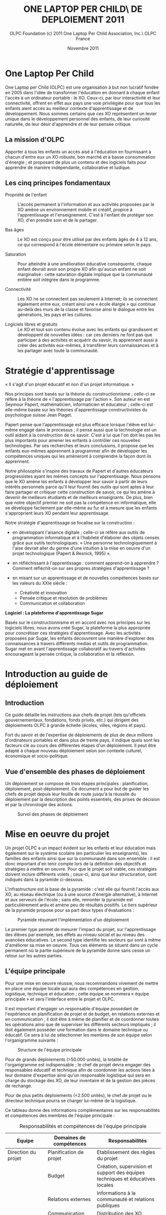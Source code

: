 ﻿#+TITLE: ONE LAPTOP PER CHILD\\GUIDE DE DEPLOIEMENT 2011
#+AUTHOR: OLPC Foundation (c) 2011 One Laptop Per Child Association, Inc.\\Traduction OLPC France
#+DATE: Novembre 2011
#+LATEX_HEADER: \usepackage[french]{babel}
#+LATEX_HEADER: \usepackage{hyperref}
#+LATEX_HEADER: \hypersetup{colorlinks=true,urlcolor=blue,linkcolor=blue,}
#+LATEX_HEADER: \usepackage{geometry}
#+LATEX_HEADER: \geometry{left=1.2in,right=1.2in,top=1.2in,bottom=1.2in}
#+OPTIONS: toc:t num:t skip:nil

#+LaTeX: \listoffigures
#+LaTeX: \listoftables
#+LaTeX: \pagebreak

* One Laptop Per Child

One Laptop per Child (OLPC) est une organisation à but non lucratif fondée
en 2005 dans l'idée de transformer l'éducation en donnant à chaque enfant
l'accès à un ordinateur portable : le XO. Ceux-ci, par leur interactivité
et leur connectivité, offrent en effet aux pays une voie privilégiée pour
que tous les enfants aient accès au meilleur contexte d'apprentissage et de
développement. Nous sommes certains que ces XO représentent un levier
unique dans le développement personnel des enfants, de leur curiosité
naturelle, de leur désir d'apprendre et de leur pensée critique.

** La mission d'OLPC

Apporter à tous les enfants un accès aisé à l'éducation en fournissant à
chacun d'entre eux un XO robuste, bon marché et à basse consommation
d'énergie ; et proposant de plus un contenu et des logiciels faits pour
apprendre de manière indépendante, collaborative et ludique.

** Les cinq principes fondamentaux

- Propriété de l'enfant :: L'accès permanent à l'information et aux
     activités proposées par le XO amène un environnement mobile et
     créatif, propice à l'apprentissage et l'enseignement. C'est à l'enfant
     de protéger son XO, d'en prendre soin et de le partager.

- Bas âges :: Le XO est conçu pour être utilisé par des enfants âgés de 4 à
              12 ans, ce qui correspond à l'école élémentaire ou primaire
              selon le pays.

- Saturation :: Pour atteindre à une amélioration éducative conséquente,
                chaque enfant devrait avoir son propre XO afin qu'aucun
                enfant ne soit marginalisé : cette saturation digitale
                implique que la communauté entière soit intégrée dans le
                programme.

- Connectivité :: Les XO ne se connectent pas seulement à Internet; ils se
                  connectent également entre eux, créant ainsi une « école
                  élargie » qui continue au-delà des murs de la classe et
                  favorise ainsi le dialogue entre les générations, les
                  pays et les cultures.

- Logiciels libres et gratuits :: Le XO et tout son contenu évolue avec les
     enfants qui grandissent et développent de nouvelles idées : car ces
     derniers ne font pas que participer à des activités et acquérir du
     savoir, ils apprennent aussi à créer des activités eux-mêmes, à
     transférer leurs connaissances et à les partager avec toute la
     communauté.

* Stratégie d'apprentissage

#+index: Apprentissage
#+index: Seymour Papert
#+index: Jean Piaget

« Il s'agit d'un projet éducatif et non d'un projet informatique. »

Nos principes sont basés sur la théorie du constructionnisme ; celle-ci se
réfère à la théorie de « l'apprentissage par l'action ». Son auteur en est
Seymour Papert, mathématicien, informaticien et éducateur ; celle-ci est
elle-même basée sur les théories d'apprentissage constructivistes du
psychologue suisse Jean Piaget.

Papert pense que l'apprentissage est plus efficace lorsque l'élève est
lui-même engagé dans le processus ; il pense aussi que la technologie est
un outil aidant à la construction de ce savoir. C'est à lui que l'on doit
les pas les plus importants pour amener les enfants à contrôler ces
nouvelles technologies. Par ses recherches et leurs conclusions, il propose
que les enfants eux-mêmes apprennent à programmer afin de développer les
compétences uniques qui les amèneront à comprendre la façon dont ils
apprennent.

Notre philosophie s'inspire des travaux de Papert et d'autres éducateurs
progressistes ayant les mêmes concepts sur l'apprentissage. Nous pensons
que le XO amène les enfants à développer leur savoir à partir de leurs
intérêts personnels parce qu'il leur fournit des outils qui sont aptes à
leur faire partager et critiquer cette construction de savoir, ce qui les
amène à devenir de meilleurs étudiants et de meilleurs enseignants. De
plus, bien que notre objectif premier ne soit pas la compétence en
informatique, elle se développe facilement par elle-même au fur et à mesure
que les enfants s'approprient leurs XO pendant leur apprentissage.

Notre stratégie d'apprentissage se focalise sur la construction :

- en développant l'aisance digitale ; celle-ci se réfère aux outils de
  programmation informatique et à l'habileté d'élaborer des objets censés
  grâce aux outils technologiques. « Une personne technologiquement à
  l'aise devrait aller du germe d'une intuition à la mise en oeuvre d'un
  projet technologique (Papert & Resnick, 1995) ».

- en réfléchissant à l'apprentissage : comment apprend-on à apprendre ?
  Comment réfléchit-on sur ses propres stratégies d'apprentissage ?

- en misant sur un apprentissage et de nouvelles compétences basés sur les
  valeurs du XXIe siècle :

  - Créativité et innovation
  - Pensée critique et résolution de problèmes
  - Communication et collaboration

*Logiciel : La plateforme d'apprentissage Sugar*

#+index: Sugar
#+index: Constructionnisme


Basés sur le constructionnisme et en accord avec nos principes sur les
logiciels libres, nous avons créé Sugar, la plateforme la plus appropriée
pour concrétiser ces stratégies d'apprentissage. Avec les activités
proposées par Sugar, les enfants découvrent une manière d'explorer des
connaissances à travers différents medias et outils de programmation. Sugar
met en avant l'apprentissage collaboratif au travers d'activités
encourageant la pensée critique, la collaboration et la réflexion.

* Introduction au guide de déploiement

** Introduction

Ce guide détaille les instructions aux chefs de projet (tels qu'officiels
gouvernementaux, fondations, fonds privés, etc.) qui dirigent des
déploiements OLPC à grande échelle (écoles, villes, régions et pays).

Fort du savoir et de l'expertise de déploiements de plus de deux millions
d'ordinateurs portables et dans plus de trente pays, il indique quels sont
les facteurs clé au cours des différentes étapes d'un déploiement. Il peut
être adapté à chaque nouveau déploiement selon son contexte culturel,
économique et socio-politique.

** Vue d'ensemble des phases de déploiement

Un déploiement se compose de trois étapes principales : planification,
déploiement, post-déploiement. Ce document a pour but de guider les chefs
de projet depuis leur feuille de route jusqu'à la réussite du déploiement
par la description des points essentiels, des prises de décision et par la
chronologie des actions.

#+CAPTION: Survol des phases de déploiement
[[file:~/install/git/OLPC-Deployment--community--guide/images/1_deploy_phases_overview_fr.jpg]]

* Mise en oeuvre du projet

Un projet OLPC a un impact évident sur les enfants et leur éducation mais
également sur le système scolaire (en particulier les enseignants), les
familles des enfants ainsi que sur la communauté dans son ensemble : il est
donc important d'en tenir compte lors de la définition des objectifs et
stratégies à mettre en oeuvre. Pour que le projet soit viable, ces
stratégies doivent inclure différents volets ; ceux-ci, ainsi que leur
structuration, sont indiqués dans la pyramide ci-dessous.

L'infrastructure est la base de la pyramide : c'est elle qui fournit
l'accès aux XO, au réseau électrique (ou à une source d'énergie
alternative), à Internet et aux serveurs de l'école ; sans elle, remonter
la pyramide est particulièrement ardu et amène peu de résultats
positifs. Le tiers supérieur de la pyramide propose pour sa part deux types
d'évaluations :

#+CAPTION: Pyramide résumant l'implémentation d'un déploiement
[[file:~/install/git/OLPC-Deployment--community--guide/images/2_project_implementation_fr.jpg]]

Le premier type permet de mesurer l'impact du projet, sur l'apprentissage
des élèves par exemple, ses effets au niveau social et au niveau des
avancées éducatives. Le second type identifie les secteurs qui sont à même
d'améliorer sa mise en oeuvre. Tous ces éléments se situent dans un cycle
permanent où la partie supérieure de la pyramide donne sans cesse un retour
sur les autres parties.

** L'équipe principale

#+index: Equipe principale!Survol

Pour une mise en oeuvre réussie, nous recommandons vivement de mettre en
place une équipe locale qui aura des compétences en gestion, logistique,
technique et éducation ; cette équipe se nommera « équipe principale » et
sera l'interface entre le projet et OLPC.

Il est important d'engager un responsable d'équipe possédant de
l'expérience en planification de projet et de budget, en relations externes
et en communication ; il doit être à même de planifier et de coordonner
toutes les opérations ainsi que de superviser les différents secteurs
impliqués ; il doit également posséder une formation dans le domaine
technique ou éducatif. Ce sera à lui de sélectionner les membres de son
équipe selon l'organigramme suivante :

#+CAPTION: Structure de l'équipe principale
[[file:~/install/git/OLPC-Deployment--community--guide/images/3_core_team_fr.jpg]]

Pour de grands déploiements (>50.000 unités), la totalité de l'organigramme
est indispensable ; le chef de projet devra engager des responsables
éducatif et technique afin de coordonner les actions liées à leur domaine
d'expertise ainsi qu'un responsable logistique qui sera en charge du
stockage des XO, de leur inventaire et de la gestion des pièces de
rechange.

Pour de plus petits déploiements (<2.500 unités), le chef de projet ou le
directeur technique pourra se charger lui-même de la logistique.

Ce tableau donne des informations complémentaires sur les responsabilités
et compétences des membres de l'équipe principale :

#+index: Equipe principale!Compétences
#+index: Equipe principale!Diagramme

#+CAPTION: Responsabilités et compétences de l'équipe principale
#+ATTR_LaTeX: longtable align=|p{2cm}|p{5cm}|p{8cm}|
|---------------------------+-------------------------------------------------------------+--------------------------------------------------------------------------------------------------------------------------------|
| Equipe                    | Domaines de compétences                                     | Responsabilités                                                                                                                |
|---------------------------+-------------------------------------------------------------+--------------------------------------------------------------------------------------------------------------------------------|
| Direction du projet       | Planification de projet                                     | Etablissement des règles du projet                                                                                             |
|                           | Budget                                                      | Création, supervision et support des équipes techniques et éducatives locales                                                  |
|                           | Relations externes                                          | Informations à la communauté et relations publiques                                                                            |
|                           | Communication                                               | Distribution des XO                                                                                                            |
|                           |                                                             | Vérification de l’avancement du projet                                                                                         |
|                           |                                                             | Rapports d’évaluation                                                                                                          |
|                           |                                                             | Construction des relations et accords avec les chefs de la/des communauté/s et/ou les institutions gouvernementales            |
|---------------------------+-------------------------------------------------------------+--------------------------------------------------------------------------------------------------------------------------------|
| Logistique                | Douanes                                                     | Stockage des XO et gestion de l’inventaire                                                                                     |
|                           | Gestion de l’inventaire                                     | Gestion des pièces de rechange                                                                                                 |
|---------------------------+-------------------------------------------------------------+--------------------------------------------------------------------------------------------------------------------------------|
| Technique                 | Linux, logiciels libres                                     | Logiciels                                                                                                                      |
|                           | Maintenance et réparation des XO                            | Matériel                                                                                                                       |
|                           | Maintenance du LAN                                          | Connectivité                                                                                                                   |
|                           | Ingénieurs Telco pour les serveurs                          | Collaboration avec les prestataires de services locaux pour obtenir l’énergie appropriée ou l'infrastructure  réseau sur place |
|                           | d’école et les systèmes d’inventaires                       | Maintenance et réparation des XO et serveurs d'école                                                                  |
|                           | Administrateurs de systèmes                                 | Gestion du système de sécurité                                                                                                 |
|                           | Localisation des logiciels                                  | Construction de capacités techniques adaptées à l’environnement scolaire                                                       |
|---------------------------+-------------------------------------------------------------+--------------------------------------------------------------------------------------------------------------------------------|
| Education / apprentissage | Enseignement                                                | Formation et suivi des enseignants                                                                                             |
|                           | Planning de cours et de développement                       | Développement du contenu éducatif                                                                                              |
|                           | Capacité à collaborer avec les enseignants et les étudiants | Développement du matériel pédagogique pour les enseignants et les écoles                                                       |
|                           | Aptitude à diriger                                          | Développement des programmes éducatifs en cours                                                                                |
|---------------------------+-------------------------------------------------------------+--------------------------------------------------------------------------------------------------------------------------------|

* Stratégie de support

#+index: Assistance
#+index: Support!Strategie

OLPC apporte un soutien durant les étapes du déploiement, tout
particulièrement dans les domaines opérationnel, éducatif et technique (qui
sont les plus importants).

Pour que la maîtrise du déploiement soit locale et que celui-ci soit
autonome, nous aidons à créer et stimuler des compétences dans les domaines
technique et éducatif, en apportant à l'équipe principale la formation
nécessaire durant le pré-déploiement, puis une assistance à distance
(courriel, téléphone ou chat) durant le postdéploiement, et ceci selon les
besoins du projet.

Ce support est gratuit (quelle que soit la taille du projet). Pour ceux de
25.000 unités et plus, une équipe OLPC éducative et technique se rend dans
le pays du déploiement et y assure une formation complète d'une
semaine. Ceci est aussi valable pour de plus petits projets (5.000 unités
et +) montrant un fort potentiel de croissance à court terme. Pour ceux de
plus de 50.000 unités, la formation initiale peut être étendue à deux
semaines et comporter deux sessions supplémentaires d'une semaine chacune
sur une période d'un an.

Des visites ponctuelles pour un suivi sur place peuvent être faites sur
demande ; une formation éducative complémentaire à la formation initiale
peut être apportée 2-3 fois par an. Nous prenons en charge ces coûts de
formation sur place (à l'exception du matériel et des fournitures), même si
en général, les sponsors fournissent un logement approprié à l'équipe OLPC.
Dans des environnements très difficiles, nous pouvons envoyer une équipe à
plein temps comprenant le chef de projet et les directeurs technique et
éducatif. Le coût de ce type de service OLPC est à négocier lors de la
demande.

** Support opérationnel

Durant la phase de planification du déploiement et lorsque des décisions
stratégiques sont à prendre (concernant le financement, les contrats et le
processus de commande), nous apportons un support direct au chef de projet
et aux sponsors ainsi qu'un support logistique à la chaîne
d'approvisionnement.

** Support éducatif

#+index: Dévelopement!Educatif

Lorsqu'un projet est officiellement implanté, nous proposons des ateliers
aux équipes principales afin qu'elles soient à même de mieux appréhender le
XO comme outil d'apprentissage. Durant la phase de structuration, nous
apportons des conseils aux écoles ou centres d'enseignement. Finalement, un
support continu sur le déploiement et le contenu éducatif est amené à
travers les différentes phases de formation aux enseignants par OLPC.

** Support technique

#+index: Support!Technique
#+index: Dévelopement!Technique

Nous nous concentrons aussi sur la création et la stimulation des capacités
locales telles que la mise en oeuvre de l'infrastructure, la connectivité et
tout autre impératif concernant les logiciels, le matériel, la maintenance
et la réparation des XO.

** Support par des volontaires et des stagiaires

#+index: Volontaires
#+index: Stagiaires

Durant les mois de juin, juillet et août, nous proposons des stages aux
étudiants de grandes universités de plusieurs pays, le but étant de leur
permettre de travailler main dans la main avec l'équipe principale selon
leur formation et leur domaine d'étude.

* Phase de planification

La phase de planification débute avec l'idée de commencer un projet avec
OLPC et se termine une fois que la commande est passée avec le
constructeur. OLPC aide les responsables du projet à prendre certaines
décisions durant cette phase, ainsi qu'à définir les actions requises en
accord avec les objectifs du programme. Durant cette phase, l'équipe peut
bénéficier d'une meilleure compréhension des divers éléments en rapport
avec un déploiement, que ce soit sur des aspects humains, techniques ou
financiers. Les éléments inclus dans la phase de phase planification sont :
l'étude de différentes approches de financement, l'étude de faisabilité
ainsi qu'un contrat d'achat suivi par une commande de XO.

#+CAPTION: De la phase de planification à la commande
[[file:~/install/git/OLPC-Deployment--community--guide/images/7_planning_phases_fr.jpg]]

** Approches financières

Dans l'idée d'un déploiement OLPC, l'équipe chargée du projet choisit
généralement l'une des trois approches suivantes :

*** Ciblage géographique

Par l'approche géographique, l'équipe de déploiement sélectionne une région
qui l'intéresse particulièrement. Il peut s'agir d'un pays, d'un état,
d'une ville ou d'une communauté. Une approche par plusieurs villes n'est
pas recommandée car il en découle une utilisation moins efficace de
l'infrastructure et de l'administration, ce qui réduit le nombre d'enfants
touchés. Lorsque le choix se porte sur une région, l'équipe doit pouvoir en
déterminer le nombre d'élèves, d'enseignants et d'écoles. Il faut également
déterminer le nombre d'écoles ayant de l'électricité et celles possédant
une connexion Internet. Avec ces cinq informations, l'équipe peut utiliser
l'étude de faisabilité disponible en annexe afin de déterminer le budget
annuel pour le projet et décider ainsi si une approche progressive est
nécessaire compte tenu des contraintes budgétaires.

*** Contraintes budgétaires

De nombreuses équipes de déploiement contactent OLPC avec un pays
sélectionné et un budget fixé pour soutenir le projet. En travaillant avec
OLPC, 2 à 4 heures sont nécessaires afin que l'équipe puisse déterminer le
nombre d'élève pouvant bénéficier du projet. Afin que le procédé soit
efficace, les informations suivantes sont requises :

- Le nombre moyen d'élèves par école.
- Le nombre moyen d'enseignants par école.
- Le pourcentage d'écoles ayant l'électricité.
- Le pourcentage d'écoles connectées à Internet.

*** Objectifs politiques et sociaux

Certaines équipes de déploiement voient un moyen d'obtenir un changement
politique ou social au travers d'un projet OLPC. Par exemple, le
gouvernement d'Uruguay a entrepris le projet CEIBAL afin de favoriser
l'insertion sociale. Cette approche ne présente pas un défi pour OLPC, en
fait cela conduit bien souvent à l'élaboration d'une stratégie de conduite
de projet bien plus rapidement que lors des deux autres approches. Par
l'utilisation du modèle de faisabilité et des quatre informations mises en
avant dans l'approche budgétaire, n'importe quel projet politique ou social
peut-être traduit en budget et en nombre d'ordinateurs à déployer.

** Principes clés

Il est important pour l'équipe chargée du déploiement de comprendre
certains point clés concernant les coûts impliqués dans la réalisation du
projet :

- Nous recommandons que l'équipe dispose de personnes à temps plein et sans
  autres responsabilités pour gérer le déploiement,. Idéalement, une
  nouvelle société, association ou agence gouvernementale doit être formée
  pour assumer cette responsabilité. Bien qu'une telle approche puisse
  paraître plus coûteuse, OLPC estime que ce coût est plus que compensé par
  une gestion du projet plus efficace. Cette séparation est également saine
  quant à la gestion au jour le jour et à la politique lors de déploiement
  soutenus par un gouvernement.

- Le personnel pédagogique est la clé d'un déploiement réussi, tant au
  départ que par la suite. Par conséquent, le budget prévoit que chaque
  écoles soit visitée au moins une fois un mois après la formation initiale
  afin de renforcer la formation et les compétences des enseignants. Des
  dépenses importantes sont également prévues pour la connectivité et la
  gestion du réseau de l'école, mais aussi pour la maintenance des portails
  destinés aux enseignants, élèves, parents et à la communauté.

- Nous recommandons de disposer d'un centre d'appel pour le projet, afin de
  pouvoir fournir un service de support ou une aide technique aux élèves,
  parents et enseignants. Ce centre s'occupera également de la réparation
  des unités défectueuses. Le budget, basé sur des statistiques historiques
  et incluses dans le modèle, comprend les pièces de rechange. Le besoin en
  réparation varie en fonction de l'utilisation de l'ordinateur par
  l'enfant.

- Le coût de l'électricité et de la connectivité dépend fortement du pays
  ciblé et de la disponibilité du service. Le modèle comprend tous les cas
  de figure : d'un environnement sans électricité ni connexion à un
  environnement disposant de services complets tels que ceux disponibles
  aux États-Unis. Mener une enquête détaillée par des professionnels dans
  chaque école améliore fortement la justesse du modèle. Le facteur le plus
  susceptible d'être négligé est l'augmentation de la consommation
  d'électricité dans les écoles lorsque les enfants reçoivent puis
  utilisent leurs ordinateurs.

- Un surcoût important peut s'ajouter avec les droits d'importation et les
  taxes. OLPC n'offre pas de conseils juridiques ou fiscaux et ne participe
  pas aux programmes visant à réduire ou éviter les impôts et les taxes. La
  détermination du montant de telles dépenses est de l'ordre des
  responsables du déploiement. Cependant, OLPC fournit une estimation des
  coûts pour le fret et l'assurance et définit le prix d'un ordinateur en y
  incluant le coût, l'assurance et le transport. Étant donné qu'OLPC a une
  plus grande expérience en organisation de fret maritime, en provenance de
  la Chine avec DHL, que la plupart des équipes chargées d'un déploiement,
  il est recommandé que le chargé du déploiement permette à OLPC de s'en
  occuper. OLPC ne définit pas le prix du fret ni de l'assurance.

** Hypothèses financières

#+index: Finance!Hypothèses

Le tableau suivant propose une répartition des coûts associés à l'exécution
d'un projet. Le premier groupe d'hypothèses se réfère à des coûts non
récurrents, tels que le matériel, l'expédition et l'installation électrique
(si nécessaire). Le second groupe prend en compte les coûts récurrents tels
que les coût d'exploitation mensuels et le salaire des employés.

#+CAPTION: Estimation des coûts d'un déploiement OLPC
#+ATTR_LaTeX: longtable align=|l|l|
|-------------------------------------------+--------------------------------------------|
| Estimation des coûts d’installation       | Estimation des coûts mensuels              |
|-------------------------------------------+--------------------------------------------|
| *Coûts généraux :*                        |                                            |
| Coût par unité :                          |                                            |
| - Coût FOB                                |                                            |
| - Fret                                    |                                            |
| - Droits de douane et taxes               |                                            |
| - Total                                   |                                            |
| Coût total des unités déployées           |                                            |
| Contingences 0%                           |                                            |
|-------------------------------------------+--------------------------------------------|
| *Coûts administratifs et opérationnels :* | *Coûts administratifs et opérationnels  :* |
| Location                                  | Location                                   |
| Fournitures                               | Fournitures                                |
| XO                                        | XO                                         |
| Support de bureau                         | Support de bureau                          |
| Fournitures de bureau                     | Fournitures de bureau                      |
| Electricité                               | Electricité                                |
| Maintenance                               | Maintenance                                |
| Communications téléphoniques              | Communications téléphoniques               |
| Transport                                 | Transport                                  |
| Voyages et déplacements                   | Voyages et déplacements                    |
| Transactions financières                  | Transactions financières                   |
| Evaluation                                | Evaluation                                 |
| Juridique                                 | Juridique                                  |
| TOTAL                                     | TOTAL                                      |
|-------------------------------------------+--------------------------------------------|
|                                           | *Salaires (par employé)*                   |
|                                           | Niveau décisionnel                         |
|                                           | Niveau direction                           |
|                                           | Personnel qualifié                         |
|                                           | IT                                         |
|                                           | Pédagogique                                |
|                                           | Employés non-qualifiés                     |
|-------------------------------------------+--------------------------------------------|
| *Coûts en électricité*                    | *Coûts en électricité*                     |
| Installation du réseau                    | Puissance du réseau par kWh                |
| Générateur au diesel/gasoline             | Coût en carburant par litre                |
|-------------------------------------------+--------------------------------------------|
| *Coûts de connectivité*                   | *Coûts de connectivité*                    |
| Modem Dsl                                 | Coût mensuel du modem Dsl                  |
| Terminal Satellite                        | Coût mensuel du terminal satellite         |
| Modem GSM                                 | Coût mensuel du modem GSM                  |
|-------------------------------------------+--------------------------------------------|

* Étude de faisabilité

L'étude de faisabilité peut fournir des données pour les besoins des prises
de décision et de budget. Nous recommandons aux sponsors du projet de
concrétiser cette étude afin qu'ils se donnent une meilleure compréhension
des spécificités de la population visée et de l'infrastructure
locale. Après l'ébauche des contours des approches de financement et des
objectifs du programme, d'autres éléments méritent d'être analysés avant de
poursuivre. Le processus de sélection mené par l'école (ou le centre
éducatif) devrait s'appuyer sur les objectifs du programme tels que la
saturation basée sur les niveaux d'apprentissage, la saturation basée sur
la région ou la circonscription ou encore celle basée sur des programmes
spécialisés. Impliquer les écoles au départ permet  d'encourager les chefs
d'établissement à apporter une réponse positive au programme et de
faciliter l'appropriation du projet au niveau de l'école. Une étude de
faisabilité devrait donc prendre en compte :

- une enquête au sein de l'école ;
- l'état de l'alimentation et de la connectivité ;
- l'affectation des ordinateurs portables (stockage et processus de
  distribution) ;
- les ressources humaines (implémentation du programme).

Une fois la sélection des écoles réalisée, une enquête au niveau scolaire
devrait recueillir des informations telles que le nombre de salles de
classe, d'étudiants, d'enseignants et d'administrateurs. Il est important
de garder présent à l'esprit la question de l'accessibilité des écoles au
moment de la planification de la distribution des ordinateurs portables et
des pièces de rechange, ainsi qu'au moment de la conception des structures
dédiées à l'assistance et à la supervision du programme . Par ailleurs,
dans le cadre de l'étude de faisabilité, il convient de réaliser une
évaluation de l'alimentation électrique, de l'infrastructure et de la
connectivité dans chaque école. Les résultats de l'évaluation serviront à
réviser les plans de calendrier et de coûts et afin d'atténuer les écarts
en matière de maturité des écoles. L'évaluation devrait intégrer la
disponibilité du réseau d'alimentation en énergie (ou de sources
alternatives telles que les générateurs ou les panneaux solaires) et la
capacité électrique (en watts), la disponibilité de prises dans chaque
salle de classe, le nombre de serveurs d'école requis ainsi que la
disponibilité d'Internet (DSL, VSAT ou GSM).

L'équation ci-après peut être utilisée afin d'estimer les exigences en
matière d'alimentation électrique pour chaque école. (Les watts-heure sont
fonction de la durée de présence des enfants à l'intérieur de l'école, du
fait qu'ils chargent ou non leurs batteries tout en travaillant, et du
nombre d'heures pendant lesquelles la connectivité est assurée
quotidiennement.)

#+CAPTION: Besoins en alimentation électrique
[[file:~/install/git/OLPC-Deployment--community--guide/images/9_feasibility_study_fr.jpg]]

L'énergie totale requise afin de faire fonctionner 100 ordinateurs
portables et un serveur d'école sur une période de huit heures représente
près de 570 watts multipliés par 8 heures, soit 4560 watts-heure. Ainsi, si
cette énergie devait être générée et stockée sur une période de 2 heures,
il serait nécessaire de disposer d'une capacité de génération approximative
de 11 400 watts pour alimenter un système de batteries doté d'une capacité
de stockage adéquate, en supposant une efficacité de 80%.

** Panneaux solaires

Si le déploiement se situe dans un lieu distant et isolé n'ayant pas accès
à l'électricité, les panneaux solaires peuvent être une solution
alternative, pour autant que les panneaux solaires fonctionnent sur 10 et
15 watts. Le panneau de 10 W en sortie à 100 % pourra recharger une
batterie en moins de trois heures si le XO est éteint. S'il est allumé, le
panneau solaire de 10 W exposé en plein soleil fournira suffisamment de
puissance moyenne pour faire marcher le XO et charger lentement la batterie
(en près de six heures).

* Contrats d'achat et processus de commande

Ce chapitre décrit le processus habituel précédant la commande des
ordinateurs portables ; il indique les décisions à prendre en ce qui
concerne les aspects techniques des XO et les accords contractuels en
découlant.

** Choix du XO

#+index: XO

Le XO pouvant être fabriqué de différentes manières, il s'agit de choisir
ce qui conviendra le mieux au contexte local du déploiement.

*** Claviers

#+index: XO!Clavier

Les claviers des XO peuvent être fabriqués pour différentes langues. Afin
que le clavier soit disponible, une image haute-résolution de la
disposition doit être disponible et le logiciel existant doit pouvoir
prendre en charge cet agencement de clavier. Les logiciels d'OLPC sont
conçus pour s'adapter à différents claviers.

*** Adaptateurs secteur

#+index: XO!Adaptateurs secteurs

Il existe deux types d'adaptateurs, l'un pour des prises murales et l'autre
en bloc d'alimentation. L'adaptateur AC pour le XO dispose d'une entrée
100-240 volts ; trois options sont disponibles :

- 2 broches plates (US)
- 2 broches rondes (EU)
- 3 broches plates (UK)

*** Mémoire

#+index: XO!Mémoire

Le XO utilise de la mémoire SSD (mémoires à semi-conducteurs, de l'anglais
« solid state memory ») en lieu et place d'un disque dur. Ceci est
principalement fait pour augmenter sa solidité mais aussi pour améliorer
ses performances et réduire sa consommation d'énergie. Le type de mémoire
par défaut est d'1 Gio de RAM et de 4 Gio de mémoire flash. En fonction du
budget et des conditions d'utilisation, il est possible de sélectionner un
SSD plus rapide ou plus important afin que le XO puisse améliorer ses
performances et sa capacité de stockage.

*** COMMENT Contenu et personnalisation de l'image d'installation

#+index: XO!Contenu
#+index: XO!Image d'installation

OLPC a développé un mécanisme qui permet de pré-configurer facilement les
activités et les dossiers chargés dans le XO. Il est aussi assez facile de
reconfigurer un XO sur place. C'est à l'équipe principale de déterminer
quelles activités autres que celles distribuées par OLPC devraient être
incluses dans le XO. Tout ce qui provient du XO, y compris textes,
dictionnaires, documentation, etc., peut être localisé. Des livres
électroniques, en format PDF, DOC, HTML et d'autres médias peuvent être
préchargés dans le XO en tant que dossier. Renseignez-vous auprès d'OLPC
pour des suggestions adéquates sur des supports potentiellement utiles et
pour des pré-chargements de contenu.

Par ailleurs tout déploiement peut décider de « déployer » des ordinateurs
possédant une image personnalisée ; cela correspondrait à la sélection
d'activités du XO conçues par l'équipe locale de déploiement. La
possibilité de charger une image personnalisée sur le XO au moment de la
fabrication dépend du niveau de compétences et d'investissement de ses
conseillers techniques et éducatifs. Il y a de plus un nombre minimum de
commandes à passer pour charger une image personnalisée à ce moment-là,
puisqu'elle demande des tests supplémentaires et une certaine
maintenance. En effet, OLPC apporte des directives techniques aux projets
concernant ce processus ; mais celui-ci ne peut être apporté aux images
personnalisées parce que ces dernières doivent être définies par les
équipes principales. Les sponsors intéressés par ces images personnalisées
devraient se mettre en contact avec le personnel technique d'OLPC qui
pourra évaluer la longévité de cette possibilité. Si un accord est trouvé
pour créer une image personnalisée lors de la fabrication, l'image finale
devra être présentée à OLPC au plus tard 4 semaines avant la fabrication
des XO concernés.

Une fois que le XO aura été personnalisé pour un pays en particulier, il
sera prêt à être utilisé. Cependant, au vu des variétés de programmes
éducatifs et de langues, il pourrait être utile de choisir certaines
activités spécifiques à installer sur le XO en tant  « qu'image
personnalisée »; il serait aussi utile de passer en revue le contenu
disponible dans la langue locale afin de vérifier si un travail devrait
être fait au niveau de la traduction ou de la fourniture de nouveaux
contenus plus adaptés à la culture locale, comme par exemple :

#+index: XO!Curriculum
#+index: Sugar!Activités
#+index: Cartes
#+index: E-books
#+index: Langage
#+index: Traduction

- le préchargement d'activités Sugar spécifiques dans le but de soutenir
  des besoins courants en regard de l'enseignement, de l'apprentissage et
  de la communauté ;

- le préchargement de contenu d'activités (tel que le livre électronique) ;

- personnalisation des marques-pages dans le navigateur, selon
  l'enseignement spécifique au pays de déploiement ;

- l'ajout de cartes ;

- la traduction de Sugar et des activités chargées sur le XO (afin que les
  messages provenant du système, des menus et des touches soient dans la
  langue locale) ;

- la traduction du contenu des activités (afin que leur contenu soit
  indiqué dans la langue locale, comme les livres électroniques ou le nom
  des lieux sur les cartes) ;

- le développement d'activités Sugar personnalisées afin de répondre à des
  besoins ou à une histoire spécifiques.

L'option XO d'image personnalisée demande un certain niveau de compétences
et d'investissement de la part des constructeurs et la responsabilité de
tester les « paquets » reste en main des équipes locales.

** Contrat d'achat

OLPC s'engage à reconnaître le soutien d'un sponsor à un projet une fois
qu'elle a reçu un contrat signé ainsi qu'une lettre de crédit en sa faveur
à raison de 100% de la valeur des XO. OLPC accepte également des
transferts de paiement par télex en lieu et place de lettres de crédit.

Le contrat d'achat comporte cinq sections importantes :

1. les spécifications détaillées du XO, comprenant la configuration mémoire
   RAM et flash ;
2. le nombre d'ordinateurs commandés ainsi que le prix CIF de chaque
   ordinateur ;
3. la date de livraison ;
4. les termes de guarantie et de conditions d'utilisation ;
5. les chapitres légaux standards, tels que les lois gouvernementales et
   résolution de problèmes.


Lors de l'achat d'une grande quantité de XO, OLPC travaille selon un accord
contractuel précisant les modalités et conditions des commandes de XO. OLPC
a un modèle de contrat qui peut être modifié en conformité avec les
exigences du déploiement. Les points abordés dans le contrat OLPC incluent
les termes de paiement, la garantie, les directives concernant la lettre de
crédit ainsi que d'autres points concernant le processus
d'approvisionnement en XO.  Le personnel financier d'OLPC travaille en
étroite collaboration avec la chaîne d'approvisionnement et la logistique
afin de respecter et garantir les délais et conditions énoncés dans
l'entente contractuelle.

*** Modalités de paiement et Incoterms

#+index: XO!Paiement
#+index: Incoterms

L'option de paiement la plus courante pour les commandes de XO à grande
échelle est de 20 % par acompte et de 80 % payable par lettre de crédit
transférable. Le modèle OLPC permettant d'établir des lettres de crédit
transférables peut être trouvé dans le contrat d'OLPC. Le personnel
financier d'OLPC s'engage à répondre efficacement et rapidement aux
questions financières relatives à l'achat. L'Incoterm utilisé pour l'achat
de grandes commandes de XO est le CIF (coût, assurance et fret, Incoterms
2010). Le terme CIF signifie que le vendeur (OLPC) est responsable des
coûts d'expédition et d'assurance du pays d'origine au port de
destination.

L'acheteur de la cargaison est responsable de tous les coûts associés au
transport une fois que les marchandises sont livrées au port de
destination. Ces coûts comprennent l'entrée des douanes et le prix de
dédouanement, les droits et taxes d'entrée, les surtaxes, les redevances
d'amerrissage au port de l'importateur, le déchargement sur des camions à
ce port et la livraison à la destination finale.

*** Garantie

#+index: Garantie

Toutes les commandes de XO sont livrées avec 1 % d'unités supplémentaires
en lieu et place d'une garantie conventionnelle sur le matériel. Ces unités
sont expédiées sans frais supplémentaires. De plus, OLPC fournit une
garantie limitée en cas de problème sur la série. Les détails sur cette
garantie sont dans le contrat d'OLPC.

*** Frais de douane et taxes

#+index: Douane

Les frais de douanes et taxes associés au transport des XO varient selon
les règles en vigueur des douanes locales. Les frais de douane sont parfois
très élevés, allant jusqu'à atteindre 20% de la valeur commerciale. Afin
d'éviter de telles taxes, OLPC recommande à l'équipe locale d'effectuer des
recherches afin d'obtenir une exonération fiscale lorsque cela est
possible.

#+index: Exonération fiscale

Obtenir une exonération fiscale sur les XO importés à des fins éducatives
peut demander l'autorisation d'un certain nombre de collectivités locales,
ce qui peut amène à une organisation plus importante. Les autorités
douanières locales doivent être consultées sur ce procédé, ce qui permet
également d'obtenir une idée du temps nécessaire pour l'obtention d'une
reconnaissance d'exemption. OLPC fournit toute la documentation nécessaire
pour une demande d'exemption auprès des autorités locales.

*** Pièces de rechange

#+index: XO!Pièces de rechange


Des pièces de rechange pour les XO peuvent être achetées en même temps que
la commande initiale de XO et également par la suite. OLPC peut aider
l'équipe en charge pour l'achat de pièces détachées au
constructeur. Celles-ci sont disponibles pour des commandes en quantité
minimale. Si les pièces de rechange sont achetées lors de la commande
initiale, OLPC peut recommander certaines pièces en particulier ainsi que
les quantités requises.

La logistique OLPC, basée à Miami en Floride, suit chaque commande depuis
la réception de la lettre de crédit jusqu'à la livraison de la commande au
port de destination. Il est de la responsabilité des commanditaires locaux
de faire passer la douane aux unités commandées. L'équipe locale est seule
responsable des transports suivants et des taxes, frais et autres coûts qui
y seraient liés ainsi que de tous les frais de transfert des ordinateurs du
quai à l'entrepôt.

** Processus de commande de XO et délai de production

#+index: XO!Commande
#+index: XO!Délai de production

Afin de minimiser le coût final, OLPC fabrique les XO lors de chaque
commande afin de ne pas à avoir à maintenir un inventaire. Officialiser
l'engagement d'achat de XO permet à OLPC de travailler avec l'équipe
principale pour l'établissement d'un calendrier de déploiement permettant
un déploiement efficace.

Dès réception du paiement (paiement d'avance ou lettre de crédit), OLPC
envoie un ordre d'achat au producteur qui prend 1 à 2 semaines de
traitement. Il faut normalement 12 à 16 semaines pour fabriquer les XO. Le
fabriquant peut produire 240.000 XO par mois pour OLPC, bien que des
commandes préexistante d'OLPC risquent de réduire cette capacité. Cependant
peu de projets peuvent traiter l'arrivée de plus de 50.000 XO en un seul
mois. OLPC prévoit normalement six semaines pour l'expédition maritime des
XO. La livraison de ceux-ci par avion prend moins de temps mais en raison
du coût de fret aérien, il n'est pas recommandé.

Le temps de transit estimé pour une livraison par fret maritime est de 1 à
6 semaines une fois que les XO sont disponibles chez le fabricant. Lors de
la planification du déploiement, veuillez prévoir de 14 à 24 semaines entre
le reçu du paiement et la date à laquelle vous pouvez estimer recevoir les
XO dans le port désigné. OLPC travaillera avec votre équipe de déploiement
afin d'établir un calendrier de livraison. Selon la quantité de XO
commandés, la livraison sera effectuée en une ou plusieurs fois. Les
questions à prendre en compte lors de l'élaboration de votre calendrier de
livraison des XO devraient comprendre : la date à laquelle les XO sont
nécessaires pour la formation des enseignants, le temps requis pour faire
l'inventaire des livraisons, le temps de transit de la livraison finale des
XO à leur destination ou sur un site de distribution, etc. Ces informations
aideront OLPC, via l'équipe principale, à établir un calendrier de
livraison des XO complet et efficace.

#+CAPTION: Processus de commande des XO
[[file:~/install/git/OLPC-Deployment--community--guide/images/10_xo_order_process_fr.jpg]]

* Phase de déploiement

La phase de déploiement comprend tous les événements qui se produisent
entre la commande du XO au fabriquant et sa distribution finale aux écoles
et enfants. Le délai d'exécution alloue du temps pour le recrutement des
membres de l'équipe principale et pour son organisation d’une formation
technique et pédagogique OLPC. En outre, ce temps peut être utilisé pour
satisfaire les besoins en infrastructure sur la base des résultats de
l'étude de faisabilité.

Les espaces de stockage doivent être prêts pour l'arrivée des XO, tout
comme doit l'être le personnel en charge de la gestion des stocks et du
processus de distribution.

Les chefs d'établissements scolaires et les administrateurs doivent être
informés des objectifs et  implications du programme dès les premières
étapes du projet. Des réunions formelles entre ces parties et d'autres
membres compétents du système éducatif ou des personnalités politiques
devraient être organisées pour mettre en place un calendrier sur la
formation des enseignants et des autres activités au niveau de l'école.

Une fois les XO parvenus dans le pays, les étapes à suivre incluent
notamment la mise en place de la logistique, de la formation de l'équipe
principale par OLPC, de la mise en place des infrastructures scolaires
ainsi que la préparation des écoles et des communautés au déploiement des
XO.

#+CAPTION: De la phase de déploiment à la distribution des XO
[[file:~/install/git/OLPC-Deployment--community--guide/images/11_deploy_phases_fr.jpg]]

** Mise en place de la logistique

#+index: Logistique

Le département logistique de l'équipe principale est responsable de la
logistique dès l'arrivée des XO à leur port de destination. Le responsable
de la logistique est en charge du dédouanement et de la livraison jusqu'à
sa destination finale. Un processus logistique efficace et rapide est non
seulement important pour maintenir le calendrier de déploiement proposé,
mais également essentiel pour éviter les frais ou taxes pouvant être
appliqués en cas de retard dans le dédouanement ou le déchargement lors de
son arrivée au port de destination.

Une fois les XO arrivés au port de destination, puis dédouanés et
entreposés dans l’entrepôt de stockage, trois tâches principales doivent
être effectuées :

1. Les XO doivent être inspectés individuellement concernant d'éventuels
   dommages subis pendant le transport, et les réclamations d'assurance
   éventuelles doivent être prêtes.

2. Les XO peuvent avoir besoin d’être configurés avec la dernière version
   du système d'exploitation et tout son contenu local s'il y a eu des
   modifications apportées au logiciel depuis le moment où les unités ont
   été expédiées. Cette procédure confirme aussi que les XO sont en ordre
   de marche et prêts pour les élèves et les enseignants.

3. Les numéros de série des ordinateurs ainsi que les numéros
   d'identification de chaque élève et enseignant doivent être entrés dans
   le système de gestion de stock. Cette procédure apporte des informations
   basiques qui seront ensuite mises à jour afin de refléter l'historique
   des réparations, les transferts ou les remplacements des XO.

*** Entreposage

#+index: Entreposage

Lorsque l'on élabore des plans pour le stockage local des XO, il est
important de prendre en compte la sécurité des installations de stockage,
l'impact des conditions météorologiques sur les XO stockés, et la
couverture d'assurance éventuellement requise.

Le département en charge des opérations peut fournir des informations sur
les dimensions d'emballage ou sur toute autre interrogation concernant
l’emballage.

L’entreposage local permet de stocker les XO en vue de leur configuration
tandis que l’infrastructure logistique est prête à acheminer les XO. Un
positionnement stratégique d’entrepôts régionaux permet de réduire le coût
logistique et améliore l'efficacité de la réparation et du remplacement des
XO.

*** Plan de distribution des ordinateurs portables

#+index: Distribution

Dans l'expérience OLPC, la plupart des sponsors peuvent distribuer au
maximum 60.000 XO par mois. Ils sont généralement distribués par des
sociétés tierces, l'armée, ou des organisations de coopération
multilatérale, comme la FAO ou le PAM. Celles-ci ont une vaste expérience
dans la sécurisation de la logistique. Dans de nombreux pays, un millier de
XO est une cible de choix pour le vol : la sécurité devrait donc être une
préoccupation primordiale dans le choix d'une entreprise de logistique. Il
serait par ailleurs adéquat que l'arrivée des XO dans les écoles et
communautés corresponde à une festivité et, bien sûr, à une connexion
internet valide.

L'expérience OLPC montre que le meilleur plan de distribution est celui qui
débute avec les zones les plus faciles, sauf s'il faut tenir compte de
considérations politiques. Débuter par les zones les plus simples permet
d’identifier et de mettre en place tous les changements de dernière
minute. Le personnel apprend ainsi aussi plus rapidement quand il peut se
concentrer sur des installations plus simples ne nécessitant pas
l'installation d'équipements solaires ou de relais satellites.

*** Gestion des pièces détachées

#+index: Pièces détachées

Il s'agit d'une partie souvent négligée, mais qui est pourtant la clé d'un
déploiement réussi. Les XO tombent en panne suite à l'utilisation qu'en
font les enfants; selon notre historique, plus une région est pauvre, plus
les réparations sont fréquentes. Sans surprise, car ces élèves manquent
d'expérience avec les appareils électroniques, les soins appropriés et le
maniement des ordinateurs.

Un projet devrait planifier la réception d'un inventaire de pièces de
rechange dans les 6-9 mois suivant la livraison des XO aux enfants. Jusque
là, le 1% d'unités excédentaires livrées avec chaque commande doit être
suffisant pour gérer les réparations. Le personnel OLPC en charge de la
logistique peut fournir des conseils sur la composition de la commande
initiale de réparation; avec le temps, le projet devrait baser ses
commandes de pièces détachées sur des données réelles.

*** Etude de référence

Avant de commencer un déploiement, il est conseillé d'avoir les données
nécessaires au scénario de mise en œuvre du projet. Le chef de projet et
l'équipe principale peuvent collaborer avec des experts en évaluation ou
des institutions académiques/de recherche pour concevoir un cadre
d'évaluation capable de mesurer l'impact du projet selon ses objectifs. Le
cadre d’évaluation mérite d'être aligné avec les mesures d'apprentissage
des élèves, ce qui demande une analyse minutieuse des indicateurs et des
outils.

L'information de base peut servir de point de départ utile pour mieux
comprendre la communauté impliquée dans le projet, et peut même conduire à
la formulation des objectifs que les intervenants souhaitent
atteindre. Elle rend également possible la mesure l'impact d'un projet, car
elle permet aux chercheurs d'analyser et de comparer statistiquement les
données de base avec les données recueillies durant les années de mise en
oeuvre d'un projet.

Les objectifs et résultats attendus du programme devraient être les
critères de sélection du type de données de base à collecter. Des données
administratives peuvent mesurer les changements dans la fréquentation
scolaire, les taux de scolarisation et le taux d’abandon. Les mesures de
l'impact social et comportemental peuvent inclure des enquêtes ou
questionnaires relatifs aux attitudes, motivations et opinions des parents,
élèves et membres de la communauté sur le projet lui-même ou sur
l'apprentissage des élèves. Les performances des élèves peuvent être
mesurées par des épreuves standardisées, locales ou nationales, les examens
traditionnels ne parvenant pas à évaluer les nouvelles compétences
développées par les élèves lors d'une introduction technologique dans leur
apprentissage.

Ces nouvelles dimensions d'apprentissage (résolution de problèmes, pensée
critique, gestion de sources multiples d'information, capacité de
réflexion, communication - visuelle, auditive, interactive, etc. -
utilisant des médias variés, compétences en travaux individuels et en
équipe,  capacités d'auto-apprentissage, dimensions plus complexes
comprenant l'agencement [Carlson & Earls, 2001], efficacité des enfants et
des jeunes à apporter des changements significatifs à l'environnement dans
lequel ils vivent [Kamo, N. et al, 2008] demandent à être évaluées.

** Mise en place de l'équipe principale

#+index: Equipe principale

Comme expliqué dans les pages précédentes, ce que nous appelons « équipe
principale » est l'équipe locale ; elle a la responsabilité de la mise en
œuvre des différents composants du déploiement. Nous allons nous concentrer
ici sur les équipes technique et pédagogique. Leur travail est crucial pour
la mise en œuvre réussie du déploiement; son personnel doit être
soigneusement recruté et soutenu financièrement de manière pro-active
durant toute la durée du programme. À ce point du déploiement, il est
crucial d'avoir créé une équipe principale adéquate.

La taille de cette équipe dépendra du nombre d'unités déployé. Bien que les
apprentissages des équipes technique et pédagogique ont à se concentrer sur
des composantes différentes, l'idéal reste un réel travail d'équipe se
communiquant plans, défis et  mises à jour sur une base très régulière. Il
est de la responsabilité du chef de projet de faciliter la mise en place de
ce type de relations au sein de l’équipe. Avoir un leader pour chaque
équipe est réellement souhaitable. Ces leaders ou managers ont à maintenir
une communication constante avec les équipes technique et pédagogique
d’OLPC.

OLPC facilitera l'organisation d'un atelier stratégique avec l'équipe
principale pour :

1. Renforcer les capacités dans la gestion des XO, dans ses activités et
   utilisations comme outil d'apprentissage.

2. Renforcer les capacités à mettre en place l'infrastructure, la
   connectivité et les autres exigences techniques à l'école ou au niveau
   communautaire.

3. Déterminer la structure de soutien (pour les aspects techniques et
   pédagogiques) qui fonctionnera de l'équipe principale jusqu'à l'école ou
   au centre d'apprentissage.

4. Déterminer et appuyer les stratégies de formation initiale et continue,
   et le développement de contenu pour les écoles et les enseignants.

5. Définir des stratégies pour intégrer les membres de la communauté et la
   famille dans le projet.

La durée de l'atelier peut varier de quelques jours à plusieurs
semaines. Cela dépendra des caractéristiques du projet: la taille de
déploiement (quantité d'ordinateurs portables, échelle et plan de
distribution), l'équipe principale (background et taille), l'emplacement du
projet, les objectifs du projet et de l'état des infrastructures. La durée
dépendra aussi des accords conclus pendant la phase de planification entre
OLPC, le chef de projet et des besoins spécifiques du projet. Le contenu et
les activités de ce premier atelier va également s'adapter aux besoins et à
l'expérience des participants. Toutefois, l'approche/méthodologie et
certains contenus sont communs à tous les ateliers pour qu'ils s'articulent
autour des mêmes principes que nous défendons: apprendre en faisant, en
construisant, en collaborant et en réfléchissant.

Nous recommandons fortement aux managers techniques et pédagogiques de
l'équipe principale de commencer à discuter le contenu, la durée et le
calendrier de cet atelier en consacrant du temps à des webinaires avec
OLPC. Cela permettra à OLPC et aux équipes de déploiement de définir les
détails de l'atelier et pour l'équipe principale pour avancer dans les
préparatifs nécessaires avant la formation.

*** Description de la formation OLPC

#+index: Formation OLPC

Les objectifs de l'atelier d'apprentissage OLPC peuvent inclure:

- Développer une compréhension de la théorie de l'apprentissage et de la
  pédagogie OLPC

- Fournir une expérience pratique de la plateforme d'apprentissage Sugar.

- Permettre à l'équipe principale d'utiliser le XO dans des stratégies
  efficaces d'apprentissage grâce à la construction, l'expression, et la
  collaboration.

- Intégrer le mode 1:1 au curriculum et à des environnements
  d'apprentissage informels.

- Evaluer l'apprentissage au sein des environnements informatiques 1:1.

Certains contenus techniques de l'atelier peuvent concerner simultanément
les équipes pédagogiques et techniques, tandis que d'autres sujets avancés
devraient être traités séparément avec l'équipe technique.

Les objectifs de l'atelier technique de l'OLPC peuvent être:

- Résolutions des problèmes logiciels ou matériels
- Créer et utiliser un port USB Re-Flash Stick
- Connexion et inscription au serveur d'école
- Configuration d'un point d'accès.
- Installation et configuration du serveur d'école
- Définir une stratégie de support technique
- Définir une stratégie d'entretien et de réparation à large échelle en
  milieu scolaire

L'ordre du jour qui suit est un échantillon des sujets habituellement
couverts lors d'un atelier d'une semaine avec l'équipe principale:

OLPC propose un suivi des ateliers qui peut être effectué plusieurs mois
après le déploiement soit en marche ou une fois que l'équipe principale a
acquis l'expérience de base, les connaissances et les compétences qui
profitent à leur déploiement. Cette option peut être mise en oeuvre pendant
une formation initiale avec OLPC, si les participants démontrent déjà un
niveau avancé de compétences. Une autre option pour le suivi des formations
consiste en des ateliers spécialisés qui mettent l'accent sur un sujet
d'intérêt particulier pour l'équipe principale et qui visent à développer
des compétences complémentaires et spécialisées. Enfin, OLPC propose des
ateliers régionaux pour répondre aux besoins communs à une région
spécifique. Pour cela, OLPC choisit un lieu stratégique qui permettra aux
participants de multiples déploiements d'y assister.

Les éléments suivants sont des exemples d'ateliers avancés pour l'équipe
principale :

#+CAPTION: Exemples d'ateliers Sugar avancés
#+ATTR_LaTeX: align=|p{3.8cm}|p{11cm}|
|----------------------------------------------------------------------+------------------------------------------------------------------------------------------------------------------------------------------------------------------------------------------|
| Sujet / Activité                                                     | Description                                                                                                                                                                              |
|----------------------------------------------------------------------+------------------------------------------------------------------------------------------------------------------------------------------------------------------------------------------|
| *Programmation et débogage* (recherche des erreurs de programmation) | Développement de compétences en programmation et en erreurs de programmation afin que les participants puissent eux-mêmes devenir des meneurs dans des projets avancés de développement. |
|                                                                      | Ces stages incluent la démonstration de compétences avancées en programmation Etoys et Python.                                                                                           |
|----------------------------------------------------------------------+------------------------------------------------------------------------------------------------------------------------------------------------------------------------------------------|
| *Robotique*                                                          | L’utilisation de senseurs d’autres plates-formes robotiques incluant le XO dans des projets de développement.                                                                            |
|----------------------------------------------------------------------+------------------------------------------------------------------------------------------------------------------------------------------------------------------------------------------|
| *Communauté Sugar*                                                   | Contributions des participants à la communauté Sugar par la conception de matériel ou d’activités Sugar pour un contenu local ou pour toute la communauté Sugar.                         |
|----------------------------------------------------------------------+------------------------------------------------------------------------------------------------------------------------------------------------------------------------------------------|
| *Développement du cursus*                                            | Le développement d’une base innovatrice de cours alignée sur le cursus local.                                                                                                            |
|----------------------------------------------------------------------+------------------------------------------------------------------------------------------------------------------------------------------------------------------------------------------|

*** Développement de contenu

#+index: Contenu!Développement

Une autre stratégie recommandée pour les équipes de base pour le
déploiement est le développement de contenu pour les communautés et les
écoles. Les documents suivants sont des exemples d'un tel contenu: a) Guide
pour les usages multiples des ordinateurs b) des idées pour des projets qui
correspondent à des thèmes spécifiques, qui pourraient être d'intérêt ou
pertinents dans l'environnement des élèves et des enseignants. c) Les plans
de leçon qui montrent comment utiliser les activités de Sugar lors de
l'enseignement de différentes parties du programme national

Nous recommandons la création d'une première bibliothèque ou portfolio de
projets qui aidera les enseignants à intégrer l'ordinateur dans leur
pratique pédagogique tout en les incitant à créer leurs propres projets, en
se concentrant sur l'approche de formation décrite dans la section
précédente. Il se peut que chaque enseignant utilise l'ordinateur dans leur
classe individuelle, ou que les enseignants de différentes régions se
réunissent pour concevoir des projets communs. De toute façon, cette
approche permettra de rendre explicites les concepts que les projets
intègrent et promeuvent, soulignant ce que l'on peut «manipuler» et
comprendre en utilisant le portable, mais qui serait plus difficile, ou
presque, impossible à réaliser avec le stylo et papier.

** Préparer les écoles et communautés

#+index: Ecoles
#+index: Communautés

Lorsque les ordinateurs portables sont prêts à être distribués, et en
supposant que les infrastructures scolaires sont prêtes, il est temps de
préparer les enseignants et autres membres des communautés pour cette
expérience. La formation des enseignants et de sensibilisation de la
communauté peuvent se produire simultanément, mais peut également se
produire à différents moments. Des variables liées à la localisation, la
taille et la préparation de chaque école ou communauté doivent être
considérés au moment de décider l'ordre dans lequel mettre en oeuvre chaque
événement.

*** Formation des enseignants

#+index: Formation des enseignants

La formation des enseignants est une composante essentielle d'un projet
OLPC et devrait être un processus continu. Les enseignants devraient être
les premiers membres de la communauté éducative à recevoir des informations
et à s'impliquer dans des initiatives qui ont des effets directs sur leurs
propres pratiques professionnelles. Il est recommandé de commencer la
formation des enseignants et leur fournir des ordinateurs portables XO dès
les premiers stades d'un projet; cette approche garantissant leur niveau de
confiance et d'engagement dans l'initiative.

L'aspect le plus important de la préparation des enseignants est en ce qui
concerne la manière dont les enfants apprennent. Les éducateurs ont reconnu
depuis longtemps que les enfants apprennent mieux quand ils sont actifs ou
quand ils poursuivent leurs propres intérêts, et quand ils évoluent dans
une culture de la connaissance et de l'engagement.

Avec l'accès en mode 1-to-1 à des ordinateurs portables connectés, les
enfants s'engagent activement dans la construction des connaissances et ne
sont pas limités à la réception passive de l'information. Chaque enfant (et
les enseignants eux-mêmes) peuvent poursuivre leur apprentissage dans des
domaines d'intérêt personnel et la pratique en classe ne se limite pas à
une approche prédéterminé et uniforme.

Les enseignants en bénéficient aussi. Non seulement ils arrivent à utiliser
les ordinateurs portables à la maison pour leur propre apprentissage, mais
l'ordinateur portable connecté devient un moteur pour le développement
professionnel personnalisé. Cela permet aux enseignants d'accéder à
l'expertise et à échanger avec les collègues, en posant et répondant à des
questions pratiques. Ils peuvent participer pleinement en tant que
producteurs de connaissances et non pas seulement comme des consommateurs
de matériel produit par d'autres.

L'équipe principale devrait élaborer différentes stratégies pour développer
la capacité de l'enseignant:

#+index: Formation!Ateliers

1. Des ateliers de formation: où les enseignants apprennent à utiliser
   l'ordinateur, et, dans le même temps, à l'incorporer dans leur pratique
   pédagogique.

2. Les mécanismes de soutien: Bien que le contenu de l'initiative constitue
   un mécanisme de soutien important à la pratique de l'enseignement,
   d'autres mécanismes doivent être mis en oeuvre, y compris l'assistance en
   classe, ce qui peut se faire grâce à des accords avec des universités,
   des lignes téléphoniques d'aide qui peuvent être mis en place avec des
   techniciens développeurs dans le pays, et blogs ou des forums en ligne
   où les enseignants peuvent participer.

3. Des clubs enseignants: des espaces de travail où les enseignants peuvent
   se rencontrer régulièrement pour partager les réussites, les problèmes
   et solutions.

4. Guides et ressources.

Lors des premières formations, les enseignants devraient apprendre les
utilisations de base de l'ordinateur portable et comment l'intégrer dans
leur pratique pédagogique. La formation devrait être guidée par la vision
et l'objectif de l'initiative globale. Nous recommandons que l'approche
appropriée soit celle de «learning by doing» et que le «faire» se concentre
sur le développement de projets concrets au sein de la classe. L'équipe
principale doit adapter le contenu et la durée de la formation initiale sur
la base des compétences des enseignants.

Il est recommandé que l'équipe technique effectue des sessions de formation
avec l'équipe pédagogique pour préparer les enseignants au dépannage
technique de base concernant les logiciels, le matériel et la
connectivité. Au cours de ces premières sessions avec les enseignants,
l'équipe principale peut rapidement identifier les participants qui font
preuve de leadership et qui peuvent être des contacts clés pour soutenir le
projet au niveau de l'école. Selon l'ampleur du projet, l'équipe principale
peut décider de former les enseignants directement ou par le biais
d'enseignants-formateurs qui seront ensuite amenés reproduire les
formations pour d'autres enseignants. Certains projets décident d'effectuer
des formations à grande échelle dans une démarche visant à cibler plusieurs
écoles.

Les écoles peuvent choisir les membres clés de leur personnel à participer
à cette formation, avec l'idée que ces stagiaires deviennent des leaders et
démultiplient la formation dans leur propre école. Une autre approche
consiste à attribuer à chaque membre de l'équipe principale une école
spécifique dans lequel s'effectue la formation du personnel sur place. Peu
importe l'approche qui est choisie, l'équipe principale a besoin de
surveiller constamment les progrès de chaque école et de chaque
enseignant.

L'ordre du jour qui suit est un échantillon de sujets que l'équipe
principale peut couvrir durant une session de formation initiale des
enseignants :

#+CAPTION: Une semaine de formation initiale des enseignants
#+ATTR_LaTeX: align=|l|l|
|------+------------------------------------------------------------------------------------|
| Jour | Sujet / activité                                                                   |
|------+------------------------------------------------------------------------------------|
|    1 | Bienvenue et introduction                                                          |
|      | Vue d’ensemble OLPC : principe, mission et philosophie                             |
|      | Modèle pédagogique d’OLPC : le constructionnisme                                   |
|      | Lectures et réflexions : les enfants, l’apprentissage et les ordinateurs           |
|      | Travaux pratiques : vue d’ensemble des outils disponibles sur les XO               |
|      | Introduction au XO : Matériel et logiciels                                         |
|------+------------------------------------------------------------------------------------|
|      | Introduction aux activités Sugar Logo et Turtle art                                |
|    2 | Créer et utiliser un stick Reflash                                                 |
|      | Résolution de problèmes simples de matériel                                        |
|      | Utilisation du XO comme outil d’apprentissage                                      |
|------+------------------------------------------------------------------------------------|
|    3 | Programmation d’activités sur le XO : Scratch                                      |
|      | Réseaux de collaboration et d’apprentissage                                        |
|      | Résolutions de problèmes simples de logiciels                                      |
|------+------------------------------------------------------------------------------------|
|      | Mise en oeuvre du projet : Construire les équipes nécessaires à un bon déploiement |
|    4 | Préparation des écoles et des communautés                                          |
|      | Développement de la capacité locale : formation des enseignants                    |
|      | Cursus, contenu et matériaux dans un environnement 1-1                             |
|      | Expérimentation de projets d’apprentissage : élaborer des projets via les XO       |
|------+------------------------------------------------------------------------------------|
|    5 | Présentation de projets                                                            |
|      | Intégration des familles et autres membres de la (des) communauté(s)               |
|      | Energie et connectivité                                                            |
|      | Evaluation et métriques                                                            |
|      | Questions et réponses                                                              |
|------+------------------------------------------------------------------------------------|

Le déploiement des ordinateurs portables pour chaque enfant dans toute une
région ou un pays ne peut pas être géré par l'équipe principale seule. Il
doit être mené par l'équipe principale, et soutenu par des équipes
régionales. L'équipe principale devra fixer les principes directeurs du
programme tandis que les équipes régionales seront chargées du déploiement
dans leurs régions respectives en fonction de ces principes, tout en
soulevant des inquiétudes et en proposant des alternatives viables si
nécessaire. Différentes fonctions devraient être déléguées aux équipes
régionales selon les pratiques existantes.

*** Sensibilisation des communautés

#+index: Communauté!Sensibilisation

Avant l'arrivée des ordinateurs portables dans une communauté, il est
important de préparer les différents groupes de personnes qui seront
touchées par le projet: parents, enseignants, directeurs d'école, les
familles, et d'autres membres actifs d'une communauté. Le ministre de
l'Education, les autorités et leaders et locaux devraient être impliquées
dans les communications au sujet du programme, de ses objectifs, des
caractéristiques, avantages et engagements à prendre.

Les coordonnateurs du projet doit planifier soigneusement les campagnes de
sensibilisation, en sélectionnant les outils appropriés (impressions,
affiches, panneaux, etc) et des stratégies de communication (spots radio ou
de télévision, rencontres, etc) adaptées aux caractéristiques uniques de
chaque communauté et à l'échelle de chaque projet. Le calendrier de la
campagne devrait également être mûrement réfléchi afin de permettre aux
communautés de se préparer à lancer un programme formel. Si des campagnes
nationales sont créées pour informer les différents publics sur les
projets, elles devraient être mises en place avant la distribution des
unités ou après que des actions de sensibilisation communautaire plus
formelles soient entreprises par l'équipe principale.

La phase de préparation joue un rôle important dans la création des
attentes positives, les attitudes, et l'implication de tous les
membres. Lorsque les communautés comprennent les programmes et leurs
avantages, il ya des impacts directs sur l'apprentissage et sur la façon
dont les ordinateurs portables sont pris en charge. Au niveau national et
local, les collectivités doivent savoir ce que signifie un ordinateur
portable par enfant. Les enfants sont les meilleurs ambassadeurs, mais
l'implication des parents et chefs des communautés est également
influente. Encourager la sensibilisation est très important pour le succès
des initiatives, à la fois parce qu'il permet aux familles et autres
membres des communautés d'être impliqués dans le processus d'apprentissage
des enfants, et parce qu'il leur permet d'être des participants actifs dans
la création d'une nouvelle culture et de nouvelles expériences
d'apprentissage au sein de leur communauté.

Les réunions de parents peuvent être tenus dans des écoles ou des centres
communautaires et devrait inclure, sans s'y limiter, les sujets suivants:

- Une description des responsabilités et des rôles dans les différentes
  phases du projet. Tâches à définir, organisées et réalisées par des
  groupes d'action différents.

- Établissement de normes pour le partage des ordinateurs portables parmi
  les frères et soeurs et aux enfants plus âgés.

- Sécurité des ordinateurs portables. Comment et pourquoi prendre soin des
  machines ?

- Processus de recharge.

- Accès Internet.

- Signature de l'accord par les parents.

D'autres acteurs peuvent être invités aux réunions afin qu'ils puissent
faire partie de l'initiative et pour matérialiser les accords avec
différents consultants et / ou des bénévoles du projet.

** Mise en place de l'infrastructure locale

#+index: Infrastructure

Avant l'arrivée des ordinateurs portables, les techniciens de l'équipe
principale devrait évaluer, configurer, tester, et être responsable du
réseau et des infrastructures d'alimentation dans les écoles et / ou
d'autres centres communautaires.

OLPC peut commencer à soutenir l'équipe principale avant la formation dans
le pays grâce à des webinaires en ligne ou les chats. Au cours de la visite
d'OLPC dans le pays la formation pratique a lieu, et l'équipe principale
devrait être prête pour la mise en place de l'infrastructure locale. OLPC
continuera à soutenir les équipes techniques en ligne après l'organisation
de la formation dans le pays.

*** Electricité

#+index: Electricité!Déploiement

L'infrastructure électrique de l'école doit être évaluée en fonction de la
demande d'électricité générée par des ordinateurs portables XO, les
serveurs et autres périphériques. Si l'infrastructure est insuffisante,
elle doit être améliorée.

*** Connectivité

#+index: Connectivité!Infrastructure

Bien que le système OLPC fournisse une auto-configuration de réseau local
sans fil, la connectivité à l'Internet doit être mise en en place
séparément. OLPC peut aider à la planification et l'intégration d'un réseau
d'ordinateurs portables dans une infrastructure nationale. Le personnel
d'OLPC a une expérience avec des VSAT, ADSL, etc qu'il est heureux de
pouvoir partager. Beaucoup d'équipes dans les pays ont encore plus
d'expérience, surtout en ce qui concerne le déploiement en milieu rural. Le
partage des meilleures pratiques est dans l'intérêt de tous. Comme avec le
déploiement d'ordinateurs portables, la connexion ne peut pas arrivée
partout en même temps. Un effort progressif planifié d'avance sur le
déploiement d'ordinateurs portables est idéal. Il convient de noter que le
réseau maillé sans fil offre une connexion locale "comme Ethernet" sans
aucune infrastructure supplémentaire.

*** Serveur d'école

#+index: Serveur d'école

Une partie de notre modèle de déploiement est l'utilisation de serveurs
d'école. Les serveurs d'école peuvent être des PCs de base qui tournent
sous Fedora, une variante de Linux. Les serveurs d'école sont conçus pour
offrir des passerelles vers l'Internet, être des référentiels de contenu
local, une plateforme de sauvegarde des XO et des solutions de gestion des
écoles, etc De grands réseaux nécessitent des serveurs conçus pour la
taille du déploiement et destinés à être placés dans l'école.

#+index: Sauvegarde
#+index: Bibliothèque numérique

Certains avantages clés des serveurs d'école sont:

- Compatibilité :: Le serveur OLPC est un faisceau logiciel qui peut être
                   installé sur n'importe quel PC ou serveur afin de
                   compléter le XO et d'aider les environnements scolaires
                   à fournir un environnement sûr, bien géré et axé sur
                   l'apprentissage. Aucun matériel particulier n'est
                   nécessaire.

- Sauvegarde :: Le serveur peut effectuer une sauvegarde du contenu des XO
                afin de s'assurer qu'il n'est pas perdu. Tous les journaux
                XO sont sauvegardés sur des serveurs d'école et les
                enseignants peuvent les consulter afin de mieux comprendre
                comment les XO sont utilisés, ainsi que pour suivre les
                progrès des élèves et de déterminer où ils peuvent avoir
                besoin d'aide.

- Bibliothèque numérique :: Une bibliothèque numérique permet aux élèves de
     publier facilement des ouvrages (avec une modération par l'enseignant)
     à destination d'autres élèves et éventuellement d'autres écoles Les
     enseignants peuvent facilement ajouter de nouvelles ressources à une
     bibliothèque numérique, auxquels les élèves peuvent accéder à l'école
     (par exemple, il ya plus de 1,6 millions livres électroniques gratuits
     disponibles)

- Gestion et sécurité :: Les opérateurs ayant des niveaux élevés de
     compétences techniques peuvent utiliser les serveurs d'école pour
     gérer l'accès réseau, bloquer les ordinateurs portables qui sont volés
     ou qui ne sont pas retournés à l'école, et de fournir des dépôts de
     logiciels locaux pour les mises à jour, etc.

- Serveur Proxy :: Un serveur OLPC peut agir comme un proxy réseau. Cela
                   permet d'économiser la bande passante Internet, rend
                   l'accès à Internet plus rapide et fournit un mécanisme
                   pour le filtrage du contenu qui peut être utilisé pour
                   bloquer les contenus inappropriés.

- Développement continu :: Il ya des fonctions supplémentaires venant des
     serveurs d'école, comme la vidéoconférence, le GPS et des
     fonctionnalités SIG, Voix sur IP, messagerie instantanée, et les
     services de News (blogs, forums, etc) Les serveurs sont construits sur
     une plate-forme Open Source, afin qu'ils puissent être modifiés pour
     répondre aux besoins particuliers des projets.

Aussi important que sont l'ensemble des services mentionnés ci-dessus, le
rôle principal des serveurs d'école est de faciliter le fonctionnement des
réseaux locaux. Sans les serveurs, les ordinateurs portables XO utilisent
la multidiffusion pour communiquer les uns avec les autres, ce qui met de
lourdes charges sur les réseaux sans fil; la multidiffusion ne peut
connecter que jusqu'à 20 ordinateurs portables simultanément. Les serveurs
d'école éliminent le besoin d'une grande partie du trafic multidiffusion

Les spécifications minimales recommandées pour un serveur d'école sont
les suivantes :

#+CAPTION: Spécifications minimales recommandées pour le serveur d'école (1)
#+ATTR_LaTeX: align=|p{2.5cm}|p{2.5cm}|p{2.5cm}|p{2.5cm}|p{2.5cm}|
|--------------------------------------------------------------+----------------------------------+-------------------------------------+--------------------------------------+---------------------------------------------------------------------|
| < 20 XO                                                      | < 40 XO                          | < 80 XO                             | < 120 XO                             | > 120 XO                                                            |
|--------------------------------------------------------------+----------------------------------+-------------------------------------+--------------------------------------+---------------------------------------------------------------------|
| Aucun serveur n’est indispensable mais il est toujours utile | Un serveur plus un point d’accès | Un serveur plus deux points d’accès | Un serveur plus trois points d’accès | Un serveur, plusieurs points d’accès, et une vue d’ensemble du site |
|--------------------------------------------------------------+----------------------------------+-------------------------------------+--------------------------------------+---------------------------------------------------------------------|

#+HTML: <br />

#+CAPTION: Spécifications minimales recommandées pour le serveur d'école (2)
#+ATTR_LaTeX: align=|l|l|l|l|l|
|---------+------------------------+-------------------+--------+------------|
| Serveur | Nombre de XO supportés | Par processeur de | RAM    | Stockage   |
|---------+------------------------+-------------------+--------+------------|
| Petit   | < 20-25                | 466 MHz           | 256 MB | 40-60 GB   |
| Grand   | < 150                  | 1GHz              | 1 GB   | 320-400 GB |
|---------+------------------------+-------------------+--------+------------|

La quantité d'énergie nécessaire pour les serveurs d'école dépend des
spécifications des machines utilisées.  Cela doit être pris en
considération lors de la préparation sur place.

#+LaTeX: \pagebreak

* Phase de post-déploiement

On tend à penser que le plus dur est fait lorsque que les XO sont entre les
mains des enfants : c'est pourtant le début de la phase la plus critique du
déploiement et de l'impact positif qu'il aura sur les enfants.

Le postdéploiement doit se concentrer sur les trois secteurs clés suivants :

#+index: Déploiement!Phases
#+index: Formation!Teachers
#+index: Support!Survol

1. formation et support continus aux enseignants ;
2. environnement parascolaire ;
3. maintenance et réparations.

#+CAPTION: Du post-déploiement à la maintenance/réparation
[[file:~/install/git/OLPC-Deployment--community--guide/images/16_post_deploy_fr.jpg]]

L'implication de la communauté dans le projet est aussi un facteur clé de
sa réussite. À cet effet, de nombreux projets créent des portails Internet
qui sont ouverts aux étudiants, à leurs enseignants et à leur parents afin
que tous puissent partager des informations et voir les progrès des
élèves. De nombreux projets prévoient également des concours intégrant les
XO (ils peuvent être financés par des sponsors privés). D'autres idées
permettant d'impliquer la communauté dans le projet sont disponibles sur
les sites Internet et les portails créés par d'autres projets OLPC dans le
monde.

Chaque projet devrait avoir en parallèle un programme de relations
publiques afin de structurer le support communautaire, développer la
confiance dans le projet et dans ses résultats et comme moyen d'attirer de
nouveaux financements. Bien des projets disposent de programmes
internationaux de relations publiques ; ceux-ci apportent un intérêt
académique au projet local, ce qui entraîne la venue ponctuelle
d'institutions multilatérales intéressées dans les projets sociaux et
éducatifs. À travers son programme de relations publiques, le projet
Ceibal, en Uruguay, est devenu l'un des laboratoires de premier plan dans
le monde au niveau éducatif.

*Etudes d'évaluation*

#+index: Evaluation

Beaucoup de projets évaluent une première fois leurs étudiants puis les
réévaluent chaque semestre ou année ; les Nations unies évaluent sur une
base semestrielle; les grands projets en général chaque année. L'avantage
des évaluations est le feedback objectif et transparent sur la réussite du
projet ; de plus, beaucoup d'institutions financières multilatérales les
exigent. OLPC laisse au sponsor la décision d'une évaluation mais peut
apporter des ressources pour mettre en oeuvre un programme d'évaluation.

** Formation et support continus aux enseignants

#+index: Formation!Enseignants
#+index: Support!Enseignants

Les enseignants jouent un rôle clé dans tout déploiement réussi ; au fur et
à mesure qu'ils voient grandir l'enthousiasme de leurs étudiants à
apprendre avec leurs XO, ils sont de plus en plus demandeurs pour leur
propre formation (intégration de Sugar dans le cursus, développement de
cours utilisant les XO. Chaque projet devrait être conçu de façon à
apporter au minimum une journée par mois de formation complémentaire aux
enseignants impliqués dans le projet. Il est aussi à noter que les
formateurs des enseignants auront eux-mêmes besoin d'une formation
ponctuelle d'OLPC afin de renforcer la pédagogie et d'augmenter leurs
compétences.

Une fois la formation initiale des enseignants terminée, l'équipe éducative
locale doit leur apporter des mécanismes de soutien complémentaires afin de
faciliter l'intégration des XO dans la routine des cours; le support fait
en classe ou l'aide apportée à élaborer un plan de cours sont, par exemple,
des stratégies adaptées au domaine scolaire. Des rencontres régulières avec
les enseignants apportent des feedback directs à l'équipe éducative : cela
lui permet de préparer des ateliers complémentaires qui répondent aux
besoins spécifiques des enseignants et étudiants. Ces rencontres sont aussi
l'opportunité pour les enseignants de partager leurs expériences,
d'apprendre de nouvelles stratégies, de préparer des projets
interdisciplinaires et de favoriser des liens scolaires étroits.

Le contenu est un autre domaine sur lequel l'équipe principale a
constamment à travailler : il est en effet primordial que les enseignants
aient accès à des ressources innovatrices et actualisées. À titre
d'exemple, le contenu pourrait être composé de plans de cours, de guides et
de fiches  d'évaluation, d'études de cas, de ressources en ligne et de
blog.

** Environnement parascolaire

#+index: Curriculum
#+index: Parascolaire

Les programmes parascolaires durant lesquels les enfants peuvent utiliser
leurs XO sont essentiels pour une expérience pédagogique significative.

Quand les enfants sont occupés à utiliser leur XO pour des activités qui
les intéressent et qui sortent des contenus des cours, il leur est possible
d'explorer en toute liberté leurs intérêts tout en développant de nouvelles
compétences technologiques ; ceci leur permet d'utiliser leurs propres
liberté d'expression et créativité et, en conséquence, de développer une
aisance technologique tout en augmentant leur motivation et leur sens des
responsabilités, ce qui amène un impact extraordinaire sur leur vie.

Nous recommandons de concevoir et d'organiser des programmes après les
cours ou durant le week-end, de créer des clubs ou des réunions sur
différents sujets ou activités, dans différentes écoles et communautés. Ces
programmes peuvent inclure des enseignants et des élèves de différents
niveaux ainsi que des partenaires locaux en les faisant participer à une
expérience enrichissante durant laquelle enseignants et élèves créent,
collaborent et partagent projets et idées.

Intégrer la famille à travers les activités offertes par le XO amène les
parents à travailler avec leurs enfants sur des projets directement liés à
leurs centres d'intérêts : c'est enrichissant pour tous ! L'objectif n'est
pas seulement de permettre aux parents de partager connaissances et
expériences avec leurs enfants, mais aussi de comprendre la valeur de
l'apprentissage avec le XO ainsi que son utilité dans le processus
d'apprentissage : ce qui est important pour la viabilité et la durabilité
du projet !

** Maintenance et réparations

#+index: Maintenance
#+index: Réparation

La réparation des XO peut être traitée de multiples façons. Les trois
méthodes les plus répandues sont les suivantes :

1. les étudiants réparent eux-mêmes leur XO : des pièces de rechange
   peuvent être envoyées aux écoles sur une base bimensuelle et sur
   commande ;

2. les XO sont réparés par l'atelier local de réparation : cette approche
   offre un apport de travail à la communauté concernée ;

3. les XO sont réparés par des techniciens se rendant dans les écoles sur
   une base bimensuelle pour y effectuer les réparations nécessaires.

Le choix de la méthode de réparation dépend des objectifs éducatifs,
politiques et économiques du sponsor de projet. En ce qui concerne les
réparations, une autre question demeure : qui prend en charge le paiement
des pièces et de la main d'oeuvre ? Certains projets prennent en charge la
première réparation, les suivantes étant à la charge des parents des
enfants concernés ; d'autres projets prennent en charge toutes les
réparations parce que les parents n'ont tout simplement pas les moyens des
les assumer, même lorsque il s'agit de petites sommes. La réglementation
sur les réparations et leur prise en charge doit être expliquée lors de la
présentation initiale du projet à la communauté (destinée aux directeurs
d'école et aux parents).

Le nombre de XO envoyés est majauré de 1 % par rapport à la commande
initiale. Ces XO supplémentaires sont à disposition pour remplacer
d'éventieuls XO défectueux. Il est important de savoir que les XO
défectueux contiennent des pièces qui peuvent être réutilisées sur d'autres
ordinateurs (comme l'écran, l'antenne WiFi, la carte-mère.)

Les réparations, pour la plupart et y compris le remplacement de la
carte-mère, peuvent être faites sur place à l'aide d'un simple tournevis !
Les enfants peuvent même les effectuer eux-mêmes : c'est un geste et une
responsabilité que nous encourageons ; tout comme l'est la redistibution
locale des pièces de rechange ou encore la création de centres de
réparation locaux.

Si un support d'ordre commercial venait à être arrangé, OLPC ne
l'encouragerait pas pour les raisons suivantes : d'une part, l'augmentation
des coûts, et d'autre part, une dépendance extérieure qui est à éviter.

Si le projet ressent le besoin d'investir dans un support technique, nous
vous encourageons à faire cet investissement localement, la communauté sur
place pouvant être formée aux réparations par notre équipe technique.

* Résumé des tâches recommandées

** Phase de planification

- Définir un budget pour : l'achat, l'infrastructure, la connectivité, le
  personnel.
- Embaucher un responsable de projet et des responsables pour l'équipe
  principale.
- Choisir les communautés ciblées (écoles, centres).
- Définir les spécifications du XO.

** Phase de déploiement

- Embaucher du personnel pour l'équipe principale.
- Mettre en place une formation pour l'équipe principale avec OLPC.
- Développer le plan de distribution des ordinateurs.
- Définir et rassembler des données pour une étude préliminaire.
- Préparer l'infrastructure et la connectivité (au niveau des écoles et des
  communautés).
- Organiser et faire des formations pour les enseignants.
- Distribuer les ordinateurs.

** Phase postdéploiement

- Définir et mettre en oeuvre une stratégie de support technique pour la
  maintenance et la réparation des ordinateurs.
- Définir et superviser des environnements d'apprentissage pour le XO :
  formels (à l'école, dans la classe), non-formels (activités
  extra-scolaires) et informels (maison, famille.)
- Faire le suivi des formations pour les enseignants.
- Définir et mettre en oeuvre des études d'évaluation (pour l'apprentissage
  des élèves et l'implémentation du projet.)

* Liens utiles

- Site officiel d'OLPC : http://laptop.org
- Le wiki d'OLPC : http://wiki.laptop.org
- La version wiki de ce guide de déploiement [[http://wiki.laptop.org/go/Deployment_Guide][en anglais]]
- Le manuel Sugar, en page web ou en pdf sur [[http://en.flossmanuals.net/Sugar][Flossmanuals]]
- Le forum officiel de la communauté de support d'OLPC
- La Foire aux Questions : http://wiki.laptop.org/go/Support_FAQ
- Le wiki de Sugar Labs, qui fournit l'environnement Sugar et les activités
  qui tournent sur les ordinateurs XO.
- Le site d'OLPC France : http://olpc-france.org

* Licence, versions et crédits

** Licence

Ce document est sous licence Creative Commons [[http://creativecommons.org/licenses/by/3.0/][CC BY 3.0]].  Il est permis à
quiconque d'utiliser ce document et d'en produire des versions dérivées
tant que la source et l'auteur original (One Laptop Per Child) sont cités.

** Versions

La version anglaise de ce document est disponible [[http://wiki.laptop.org/images/1/1c/OLPC_Deployment_Guide_2011.pdf][au format PDF]] et [[http://wiki.laptop.org/go/Deployment_Guide_2011][en
version Wiki]] sur le site d'OLPC.

Les sources pour la traduction sont disponibles via [[https://github.com/bzg/OLPC-Deployment--community--guide][ce dépôt git]], qui
contient le fichier original (PDF), une version en [[http://fr.wikipedia.org/wiki/OpenDocument][Open Document Format]] et
une version texte utilisant le format [[http://orgmode.org][Org-mode]].  Les conversions en =.odt=
=HTML= et =PDF= ont été effectuées via org-mode.

Le site d'OLPC France héberge [[http://olpc-france.org/guide-deploiement/olpc-guide-deploiement.pdf][une version PDF]] et une [[http://olpc-france.org/guide-deploiement/olpc-guide-deploiement.html][version HTML]].  Il
existe aussi une [[http://olpc-france.org/guide-deploiement/index.html][version en ligne]] que nous vous engageons à /commenter/:
posez-y toutes les questions que vous avez sur les déploiments OLPC ou 
sur le guide lui-même, OLPC France essaiera d'y répondre.

** Crédits

La traduction française a été faite par OLPC France entre septembre et
novembre 2011.  Merci aux membres d'OLPC France qui y ont contribué :

- Cécile Wyler Roulet
- Kévin Raymond
- Pierre Varly
- Bastien Guerry
